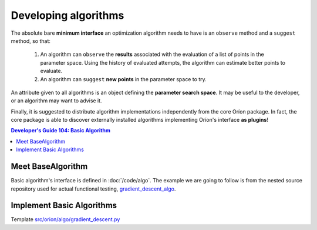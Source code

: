 *********************
Developing algorithms
*********************

The absolute bare **minimum interface** an optimization algorithm needs to have
is an ``observe`` method and a ``suggest`` method, so that:

 1. An algorithm can ``observe`` the **results** associated with the evaluation
    of a list of points in the parameter space. Using the history of evaluated
    attempts, the algorithm can estimate better points to evaluate.
 2. An algorithm can ``suggest`` **new points** in the parameter space to try.

An attribute given to all algorithms is an object defining the **parameter
search space**. It may be useful to the developer, or an algorithm may want
to advise it.

Finally, it is suggested to distribute algorithm implementations
independently from the core Oríon package. In fact, the core package is able
to discover externally installed algorithms implementing Oríon's interface
**as plugins**!

.. contents:: Developer's Guide 104: Basic Algorithm

Meet BaseAlgorithm
==================

Basic algorithm's interface is defined in :doc:`/code/algo`.
The example we are going to follow is from the nested source repository used for
actual functional testing, gradient_descent_algo_.

Implement Basic Algorithms
==========================

Template `src/orion/algo/gradient_descent.py <gradient_descent_algo_code>`_

.. _gradient_descent_algo: https://github.com/epistimio/orion/tree/master/tests/functional/gradient_descent_algo
.. _gradient_descent_algo_code: https://github.com/epistimio/orion/blob/master/tests/functional/gradient_descent_algo/src/orion/algo/gradient_descent.py

